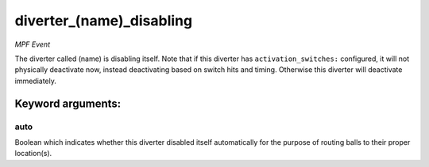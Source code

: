 diverter_(name)_disabling
=========================

*MPF Event*

The diverter called (name) is disabling itself. Note that if this
diverter has ``activation_switches:`` configured, it will not
physically deactivate now, instead deactivating based on switch
hits and timing. Otherwise this diverter will deactivate immediately.


Keyword arguments:
------------------

auto
~~~~
Boolean which indicates whether this diverter disabled itself
automatically for the purpose of routing balls to their proper
location(s).


